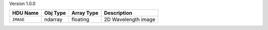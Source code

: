 
Version 1.0.0

=========  ========  ==========  ===================
HDU Name   Obj Type  Array Type  Description        
=========  ========  ==========  ===================
``IMAGE``  ndarray   floating    2D Wavelength image
=========  ========  ==========  ===================
